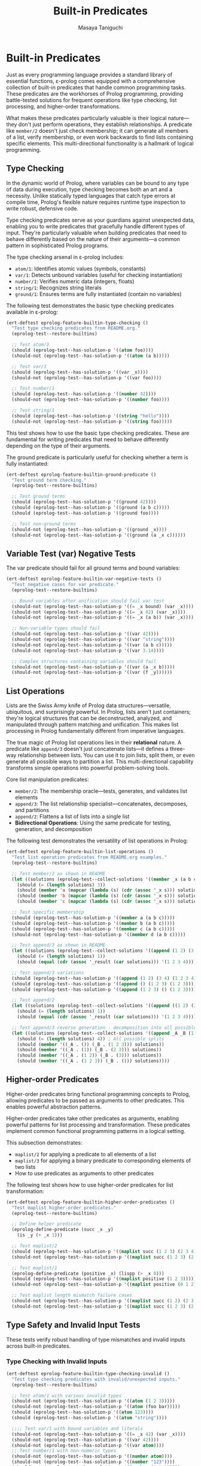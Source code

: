 #+TITLE: Built-in Predicates
#+AUTHOR: Masaya Taniguchi
#+PROPERTY: header-args:emacs-lisp :tangle yes

* Built-in Predicates

Just as every programming language provides a standard library of essential functions, ε-prolog comes equipped with a comprehensive collection of built-in predicates that handle common programming tasks. These predicates are the workhorses of Prolog programming, providing battle-tested solutions for frequent operations like type checking, list processing, and higher-order transformations.

What makes these predicates particularly valuable is their logical nature—they don't just perform operations, they establish relationships. A predicate like ~member/2~ doesn't just check membership; it can generate all members of a list, verify membership, or even work backwards to find lists containing specific elements. This multi-directional functionality is a hallmark of logical programming.

** Type Checking

In the dynamic world of Prolog, where variables can be bound to any type of data during execution, type checking becomes both an art and a necessity. Unlike statically typed languages that catch type errors at compile time, Prolog's flexible nature requires runtime type inspection to write robust, defensive code.

Type checking predicates serve as your guardians against unexpected data, enabling you to write predicates that gracefully handle different types of input. They're particularly valuable when building predicates that need to behave differently based on the nature of their arguments—a common pattern in sophisticated Prolog programs.

The type checking arsenal in ε-prolog includes:
- ~atom/1~: Identifies atomic values (symbols, constants)
- ~var/1~: Detects unbound variables (useful for checking instantiation)
- ~number/1~: Verifies numeric data (integers, floats)  
- ~string/1~: Recognizes string literals
- ~ground/1~: Ensures terms are fully instantiated (contain no variables)

The following test demonstrates the basic type checking predicates available in ε-prolog:

#+BEGIN_SRC emacs-lisp
(ert-deftest eprolog-feature-builtin-type-checking ()
  "Test type checking predicates from README.org."
  (eprolog-test--restore-builtins)
  
  ;; Test atom/1
  (should (eprolog-test--has-solution-p '((atom foo))))
  (should-not (eprolog-test--has-solution-p '((atom (a b)))))
  
  ;; Test var/1
  (should (eprolog-test--has-solution-p '((var _x))))
  (should-not (eprolog-test--has-solution-p '((var foo))))
  
  ;; Test number/1
  (should (eprolog-test--has-solution-p '((number 42))))
  (should-not (eprolog-test--has-solution-p '((number foo))))
  
  ;; Test string/1
  (should (eprolog-test--has-solution-p '((string "hello"))))
  (should-not (eprolog-test--has-solution-p '((string foo)))))
#+END_SRC

This test shows how to use the basic type checking predicates. These are fundamental for writing predicates that need to behave differently depending on the type of their arguments.

The ground predicate is particularly useful for checking whether a term is fully instantiated:

#+BEGIN_SRC emacs-lisp
(ert-deftest eprolog-feature-builtin-ground-predicate ()
  "Test ground term checking."
  (eprolog-test--restore-builtins)
  
  ;; Test ground terms
  (should (eprolog-test--has-solution-p '((ground 42))))
  (should (eprolog-test--has-solution-p '((ground (a b c)))))
  (should (eprolog-test--has-solution-p '((ground foo))))
  
  ;; Test non-ground terms
  (should-not (eprolog-test--has-solution-p '((ground _x))))
  (should-not (eprolog-test--has-solution-p '((ground (a _x c))))))
#+END_SRC

** Variable Test (var) Negative Tests

The var predicate should fail for all ground terms and bound variables:

#+BEGIN_SRC emacs-lisp
(ert-deftest eprolog-feature-builtin-var-negative-tests ()
  "Test negative cases for var predicate."
  (eprolog-test--restore-builtins)
  
  ;; Bound variables after unification should fail var test
  (should-not (eprolog-test--has-solution-p '((= _x bound) (var _x))))
  (should-not (eprolog-test--has-solution-p '((= _x 42) (var _x))))
  (should-not (eprolog-test--has-solution-p '((= _x (a b)) (var _x))))
  
  ;; Non-variable types should fail
  (should-not (eprolog-test--has-solution-p '((var 42))))
  (should-not (eprolog-test--has-solution-p '((var "string"))))
  (should-not (eprolog-test--has-solution-p '((var (a b c)))))
  (should-not (eprolog-test--has-solution-p '((var 3.14))))
  
  ;; Complex structures containing variables should fail
  (should-not (eprolog-test--has-solution-p '((var (a _x b)))))
  (should-not (eprolog-test--has-solution-p '((var (f _y))))))
#+END_SRC

** List Operations

Lists are the Swiss Army knife of Prolog data structures—versatile, ubiquitous, and surprisingly powerful. In Prolog, lists aren't just containers; they're logical structures that can be deconstructed, analyzed, and manipulated through pattern matching and unification. This makes list processing in Prolog fundamentally different from imperative languages.

The true magic of Prolog list operations lies in their *relational* nature. A predicate like ~append/3~ doesn't just concatenate lists—it defines a three-way relationship between lists. You can use it to join lists, split them, or even generate all possible ways to partition a list. This multi-directional capability transforms simple operations into powerful problem-solving tools.

Core list manipulation predicates:
- ~member/2~: The membership oracle—tests, generates, and validates list elements
- ~append/3~: The list relationship specialist—concatenates, decomposes, and partitions
- ~append/2~: Flattens a list of lists into a single list
- *Bidirectional Operations*: Using the same predicate for testing, generation, and decomposition

The following test demonstrates the versatility of list operations in Prolog:

#+BEGIN_SRC emacs-lisp
(ert-deftest eprolog-feature-builtin-list-operations ()
  "Test list operation predicates from README.org examples."
  (eprolog-test--restore-builtins)
  
  ;; Test member/2 as shown in README
  (let ((solutions (eprolog-test--collect-solutions '((member _x (a b c))))))
    (should (= (length solutions) 3))
    (should (member 'a (mapcar (lambda (s) (cdr (assoc '_x s))) solutions)))
    (should (member 'b (mapcar (lambda (s) (cdr (assoc '_x s))) solutions)))
    (should (member 'c (mapcar (lambda (s) (cdr (assoc '_x s))) solutions))))
  
  ;; Test specific membership
  (should (eprolog-test--has-solution-p '((member a (a b c)))))
  (should (eprolog-test--has-solution-p '((member b (a b c)))))
  (should (eprolog-test--has-solution-p '((member c (a b c)))))
  (should-not (eprolog-test--has-solution-p '((member d (a b c)))))
  
  ;; Test append/3 as shown in README
  (let ((solutions (eprolog-test--collect-solutions '((append (1 2) (3 4) _result)))))
    (should (= (length solutions) 1))
    (should (equal (cdr (assoc '_result (car solutions))) '(1 2 3 4))))
  
  ;; Test append/3 variations
  (should (eprolog-test--has-solution-p '((append (1 2) (3 4) (1 2 3 4)))))
  (should (eprolog-test--has-solution-p '((append () (1 2 3) (1 2 3)))))
  (should (eprolog-test--has-solution-p '((append (1 2 3) () (1 2 3)))))
  
  ;; Test append/2
  (let ((solutions (eprolog-test--collect-solutions '((append ((1 2) (3 4)) _result)))))
    (should (= (length solutions) 1))
    (should (equal (cdr (assoc '_result (car solutions))) '(1 2 3 4))))
  
  ;; Test append/3 reverse generation - decomposition into all possible splits
  (let ((solutions (eprolog-test--collect-solutions '((append _A _B (1 2 3))))))
    (should (= (length solutions) 4)) ; All possible splits
    (should (member '((_A . ()) (_B . (1 2 3))) solutions))
    (should (member '((_A . (1)) (_B . (2 3))) solutions))
    (should (member '((_A . (1 2)) (_B . (3))) solutions))
    (should (member '((_A . (1 2 3)) (_B . ())) solutions))))
#+END_SRC

** Higher-order Predicates

Higher-order predicates bring functional programming concepts to Prolog, allowing predicates to be passed as arguments to other predicates. This enables powerful abstraction patterns.

Higher-order predicates take other predicates as arguments, enabling powerful patterns for list processing and transformation. These predicates implement common functional programming patterns in a logical setting.

This subsection demonstrates:
- ~maplist/2~ for applying a predicate to all elements of a list
- ~maplist/3~ for applying a binary predicate to corresponding elements of two lists
- How to use predicates as arguments to other predicates

The following test shows how to use higher-order predicates for list transformation:

#+BEGIN_SRC emacs-lisp
(ert-deftest eprolog-feature-builtin-higher-order-predicates ()
  "Test maplist higher-order predicates."
  (eprolog-test--restore-builtins)
  
  ;; Define helper predicate
  (eprolog-define-predicate (succ _x _y)
    (is _y (+ _x 1)))
  
  ;; Test maplist/2
  (should (eprolog-test--has-solution-p '((maplist succ (1 2 3) (2 3 4)))))
  (should-not (eprolog-test--has-solution-p '((maplist succ (1 2 3) (2 3 5)))))
  
  ;; Test maplist/1
  (eprolog-define-predicate (positive _x) (lispp (> _x 0)))
  (should (eprolog-test--has-solution-p '((maplist positive (1 2 3)))))
  (should-not (eprolog-test--has-solution-p '((maplist positive (0 1 2)))))
  
  ;; Test maplist length mismatch failure cases
  (should-not (eprolog-test--has-solution-p '((maplist succ (1 2) (2 3 4)))))
  (should-not (eprolog-test--has-solution-p '((maplist succ (1 2 3) (2 3))))))
#+END_SRC

** Type Safety and Invalid Input Tests

These tests verify robust handling of type mismatches and invalid inputs across built-in predicates.

*** Type Checking with Invalid Inputs

#+BEGIN_SRC emacs-lisp
(ert-deftest eprolog-feature-builtin-type-checking-invalid ()
  "Test type checking predicates with invalid/unexpected inputs."
  (eprolog-test--restore-builtins)
  
  ;; Test atom/1 with various invalid types
  (should-not (eprolog-test--has-solution-p '((atom (1 2 3)))))
  (should-not (eprolog-test--has-solution-p '((atom (foo bar)))))
  (should (eprolog-test--has-solution-p '((atom 123))))
  (should (eprolog-test--has-solution-p '((atom "string"))))
  
  ;;;; Test var/1 with bound variables and literals
  (should-not (eprolog-test--has-solution-p '((= _x 42) (var _x))))
  (should-not (eprolog-test--has-solution-p '((var 42))))
  (should-not (eprolog-test--has-solution-p '((var atom))))
  ;; Test number/1 with non-numeric types
  (should-not (eprolog-test--has-solution-p '((number atom))))
  (should-not (eprolog-test--has-solution-p '((number "123"))))
  (should-not (eprolog-test--has-solution-p '((number (1 2 3)))))
  
  ;; Test string/1 with non-string types
  (should-not (eprolog-test--has-solution-p '((string 123))))
  (should-not (eprolog-test--has-solution-p '((string atom))))
  (should-not (eprolog-test--has-solution-p '((string (a b)))))
  )
#+END_SRC

*** List Operations with Invalid Structures

#+BEGIN_SRC emacs-lisp
(ert-deftest eprolog-feature-builtin-list-operations-invalid ()
  "Test list operations with non-list and invalid inputs."
  (eprolog-test--restore-builtins)
  
  ;; Test append/3 with non-lists (may fail or error depending on implementation)
  (condition-case nil (should-not (eprolog-test--has-solution-p '((append atom (b c) _result)))) (error t))
  (condition-case nil (should-not (eprolog-test--has-solution-p '((append (a b) 123 _result)))) (error t))
  (condition-case nil (should-not (eprolog-test--has-solution-p '((append "string" (b c) _result)))) (error t))
  
  ;; Test member/2 with non-lists
  (should-not (eprolog-test--has-solution-p '((member _x atom))))
  (should-not (eprolog-test--has-solution-p '((member _x 123))))
  (should-not (eprolog-test--has-solution-p '((member _x "string"))))
  
  ;; Test append/2 with non-list of lists
  (should-not (eprolog-test--has-solution-p '((append (a b c) _result))))
  (should-not (eprolog-test--has-solution-p '((append ((1 2) atom (3 4)) _result))))
  
  ;; Test with mixed valid/invalid structures
  (should-not (eprolog-test--has-solution-p '((append ((1 2) (3 4) not-list) _result)))))
#+END_SRC

*** Maplist with Invalid Predicates

#+BEGIN_SRC emacs-lisp
(ert-deftest eprolog-feature-builtin-maplist-invalid ()
  "Test maplist with undefined and invalid predicates."
  (eprolog-test--restore-builtins)
  
  ;; Test with undefined predicate
  (should-not (eprolog-test--has-solution-p '((maplist undefined-pred (1 2 3)))))
  
  ;; Test with non-atom predicate name (may fail or error)
  (condition-case nil (should-not (eprolog-test--has-solution-p '((maplist 123 (1 2 3))))) (error t))
  (condition-case nil (should-not (eprolog-test--has-solution-p '((maplist "pred" (1 2 3))))) (error t))
  (condition-case nil (should-not (eprolog-test--has-solution-p '((maplist (invalid pred) (1 2 3))))) (error t))
  
  ;; Test with predicate that doesn't match arity
  (eprolog-define-predicate (wrong-arity _a _b _c))
  (should-not (eprolog-test--has-solution-p '((maplist wrong-arity (1 2 3)))))
  
  ;; Test with non-list arguments
  (eprolog-define-predicate (test-pred _x))
  (should-not (eprolog-test--has-solution-p '((maplist test-pred atom))))
  (should-not (eprolog-test--has-solution-p '((maplist test-pred 123)))))
#+END_SRC

*** Ground Predicate Edge Cases

#+BEGIN_SRC emacs-lisp
(ert-deftest eprolog-feature-builtin-ground-edge-cases ()
  "Test ground predicate with complex and edge case structures."
  (eprolog-test--restore-builtins)
  
  ;; Test partially ground structures
  (should-not (eprolog-test--has-solution-p '((ground (foo _x bar)))))
  (should-not (eprolog-test--has-solution-p '((ground (a (b _y) c)))))
  
  ;; Test deeply nested structures with variables
  (should-not (eprolog-test--has-solution-p '((ground (level1 (level2 (level3 _var)))))))
  
  ;; Test mixed ground/non-ground lists
  (should-not (eprolog-test--has-solution-p '((ground (a b _c d)))))
  (should-not (eprolog-test--has-solution-p '((ground ((1 2) (3 _x) (4 5))))))
  
  ;; Test fully ground complex structures
  (should (eprolog-test--has-solution-p '((ground (complex (nested (structure with atoms)) (and (numbers 1 2 3)))))))
  
  ;; Test empty structures
  (should (eprolog-test--has-solution-p '((ground ()))))
  (should (eprolog-test--has-solution-p '((ground (empty-list ()))))))
#+END_SRC

*** Empty List Handling

#+BEGIN_SRC emacs-lisp
(ert-deftest eprolog-feature-builtin-empty-list-handling ()
  "Test operations with empty lists and edge cases."
  (eprolog-test--restore-builtins)
  
  ;; Test append with empty lists
  (should (eprolog-test--has-solution-p '((append () (1 2 3) (1 2 3)))))
  (should (eprolog-test--has-solution-p '((append (1 2 3) () (1 2 3)))))
  (should (eprolog-test--has-solution-p '((append () () ()))))
  
  ;; Test member with empty list
  (should-not (eprolog-test--has-solution-p '((member _x ()))))
  (should-not (eprolog-test--has-solution-p '((member a ()))))
  
  ;; Test maplist with empty list
  (eprolog-define-predicate (always-true _x))
  (should (eprolog-test--has-solution-p '((maplist always-true ()))))
  
  ;; Test append/2 with list of empty lists
  (should (eprolog-test--has-solution-p '((append (() () ()) _result) (= _result ()))))
  
  ;; Test decomposition of empty list
  (should-not (eprolog-test--has-solution-p '((= () (_head . _tail))))))
#+END_SRC
